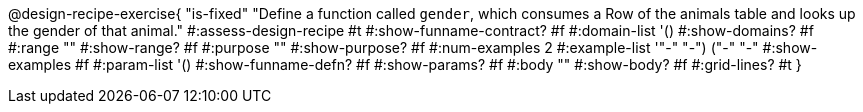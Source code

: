 @design-recipe-exercise{ "is-fixed" 
  "Define a function called `gender`, which consumes a Row of the
  animals table and looks up the gender of that animal."
#:assess-design-recipe #t
#:show-funname-contract? #f
#:domain-list '()
#:show-domains? #f
#:range ""
#:show-range? #f
#:purpose ""
#:show-purpose? #f
#:num-examples 2
#:example-list '(("-" "-") ("-" "-"))
#:show-examples #f
#:param-list '()
#:show-funname-defn? #f
#:show-params? #f
#:body ""
#:show-body? #f 
#:grid-lines? #t 
}

